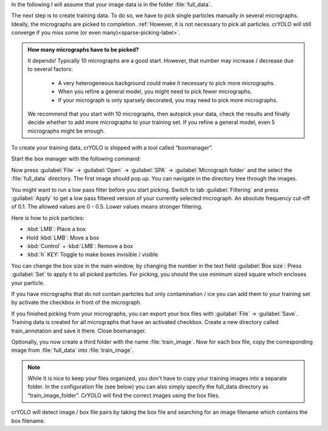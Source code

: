 In the following I will assume that your image data is in the folder :file:`full_data`.

The next step is to create training data. To do so, we have to pick single particles manually
in several micrographs. Ideally, the micrographs are picked to completion. :ref:`However, it is not
necessary to pick all particles. crYOLO will still converge if you miss some (or even many)<sparse-picking-label>`.

.. admonition:: How many micrographs have to be picked?

    It depends! Typically 10 micrographs are a good start. However, that number may increase / decrease
    due to several factors:

        * A very heterogeneous background could make it necessary to pick more micrographs.
        * When you refine a general model, you might need to pick fewer micrographs.
        * If your micrograph is only sparsely decorated, you may need to pick more micrographs.

    We recommend that you start with 10 micrographs, then autopick your data, check the results and
    finally decide whether to add more micrographs to your training set. If you refine a general
    model, even 5 micrographs might be enough.

.. image:: ../img/cryolo_boxmanager_202103.png
    :width: 300
    :align: left

To create your training data, crYOLO is shipped with a tool called “boxmanager”.

Start the box manager with the following command:

.. prompt:: bash $

    cryolo_boxmanager.py

Now press :guilabel:`File` -> :guilabel:`Open` -> :guilabel:`SPA` -> :guilabel:`Micrograph folder` and the select the :file:`full_data` directory. The first image should
pop up. You can navigate in the directory tree through the images.

You might want to run a low pass filter before you start picking. Switch to tab :guilabel:`Filtering` and press :guilabel:`Apply`
to get a low pass filtered version of your currently selected micrograph. An absolute
frequency cut-off of 0.1. The allowed values are 0 - 0.5. Lower values means stronger filtering.

Here is how to pick particles:

* :kbd:`LMB`: Place a box
* Hold :kbd:`LMB`: Move a box
* :kbd:`Control` + :kbd:`LMB`: Remove a box
* :kbd:`h` KEY: Toggle to make boxes invisible / visible

You can change the box size in the main window, by changing the number in the text field :guilabel:`Box size`:
Press :guilabel:`Set` to apply it to all picked particles. For picking, you should the use minimum
sized square which encloses your particle.

If you have micrographs that do not contain particles but only contamination / ice you can add them to your training set by activate the checkbox in front of the micrograph.

If you finished picking from your micrographs, you can export your box files with :guilabel:`File` -> :guilabel:`Save`. Training data is created for all micrographs that have an activated checkbox.  Create a new directory called train_annotation and save it there. Close boxmanager.

Optionally, you now create a third folder with the name :file:`train_image`. Now for each box file, copy the corresponding
image from :file:`full_data` into :file:`train_image`.

.. note::

    While it is nice to keep your files organized, you don't have to copy your training images into a separate folder. In the configuration file (see below) you can also simply specify the full_data directory as “train_image_folder”. CrYOLO will find the correct images using the box files.

crYOLO will detect image / box file pairs by taking the box file and searching for an image filename which contains the box filename.
